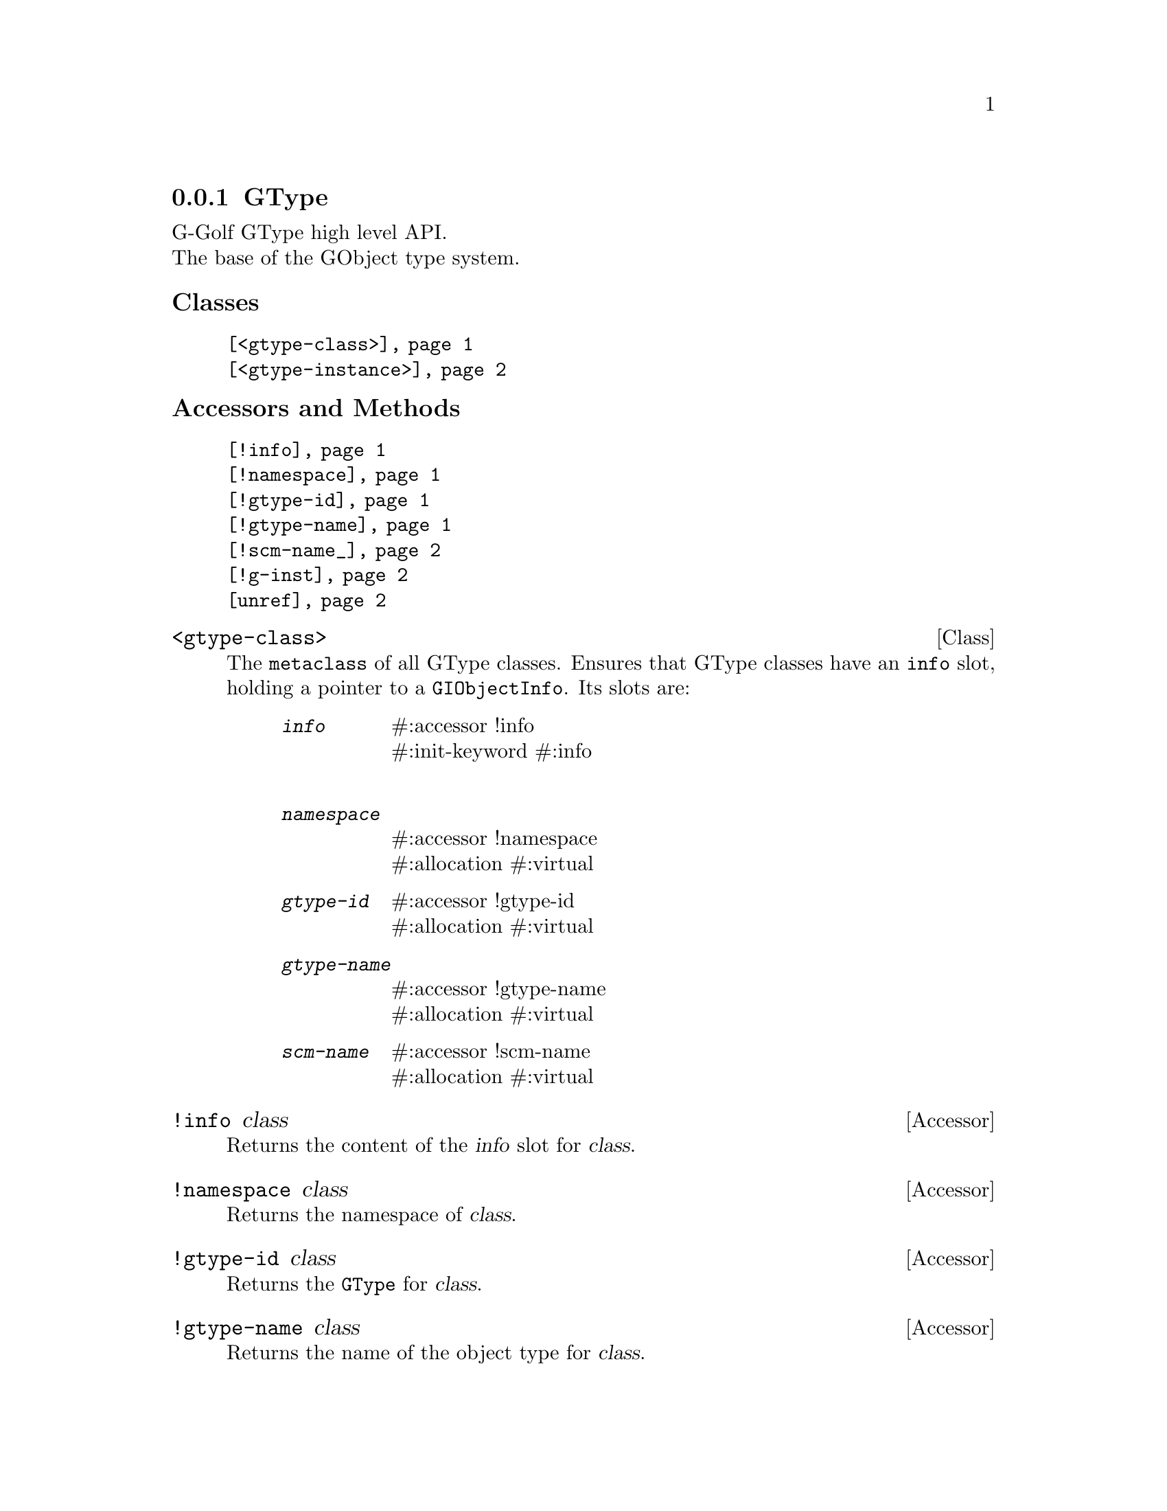 @c -*-texinfo-*-
@c This is part of the GNU G-Golf Reference Manual.  Copyright (C) 2019
@c Free Software Foundation, Inc.  See the file g-golf.texi for copying
@c conditions.


@c @defindex ei


@node GType
@subsection GType

G-Golf GType high level API.@*
The base of the GObject type system.


@subheading Classes

@indentedblock
@table @code
@item @ref{<gtype-class>}
@item @ref{<gtype-instance>}
@end table
@end indentedblock


@subheading Accessors and Methods

@indentedblock
@table @code
@item @ref{!info}
@item @ref{!namespace}
@item @ref{!gtype-id}
@item @ref{!gtype-name}
@item @ref{!scm-name_}
@item @ref{!g-inst}
@item @ref{unref}
@end table
@end indentedblock


@c @subheading Classes

@anchor{<gtype-class>}
@deftp Class <gtype-class>

The @code{metaclass} of all GType classes. Ensures that GType classes
have an @code{info} slot, holding a pointer to a
@code{GIObjectInfo}. Its slots are:

@indentedblock
@table @code
@item @emph{info}
#:accessor !info @*
#:init-keyword #:info @*

@item @emph{namespace}
#:accessor !namespace @*
#:allocation #:virtual

@item @emph{gtype-id}
#:accessor !gtype-id @*
#:allocation #:virtual

@item @emph{gtype-name}
#:accessor !gtype-name @*
#:allocation #:virtual

@item @emph{scm-name}
#:accessor !scm-name @*
#:allocation #:virtual
@end table
@end indentedblock

@end deftp


@anchor{!info}
@deffn Accessor !info class

Returns the content of the @var{info} slot for @var{class}.
@end deffn


@anchor{!namespace}
@deffn Accessor !namespace class

Returns the namespace of @var{class}.
@end deffn


@anchor{!gtype-id}
@deffn Accessor !gtype-id class

Returns the @code{GType} for @var{class}.
@end deffn


@anchor{!gtype-name}
@deffn Accessor !gtype-name class

Returns the name of the object type for @var{class}.
@end deffn


@anchor{!scm-name_}
@deffn Accessor !scm-name class

Returns the scheme name of the object type for @var{class}.
@end deffn


@anchor{<gtype-instance>}
@deftp Class <gtype-instance>

The root class of all instantiatable GType classes. Adds a slot,
@code{g-inst}, to instances, which holds a pointer to the C value

@indentedblock
@table @code
@item @emph{g-inst}
#:accessor !g-inst @*
@c #:init-value #f @*
@end table
@end indentedblock

The @var{g-inst} slot is initialized automatically and immutable (to be
precise, it is not meant to be mutated, see @ref{GOOPS Notes and
Conventions}, 'Slots are not Immutable').
@end deftp


@anchor{!g-inst}
@deffn Accessor !g-inst instance

Returns the content of the @var{g-inst} slot for @var{instance}.
@end deffn


@anchor{unref}
@deffn Method unref instance

Returns nothing.

This method calls @ref{g-object-unref} on the @code{g-inst} of
@var{instance}.

When the reference count for the @code{g-inst} reaches 0 (zero), it sets
the @code{g-inst} slot value for @var{instance} to #f and removes
@var{instance} from the @code{%g-inst-cache}.

This method must be called upon instances that are not referenced
anywhere anymore, so that their memory can be freed by the next gc
occurrence.
@end deffn
